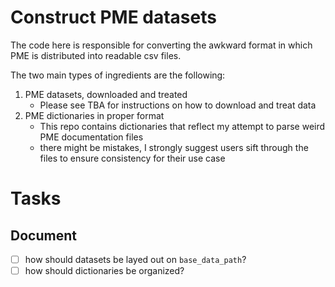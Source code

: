 * Construct PME datasets

The code here is responsible for converting the awkward format in which PME is distributed into readable csv files.

The two main types of ingredients are the following:

1. PME datasets, downloaded and treated
   - Please see TBA for instructions on how to download and treat data
2. PME dictionaries in proper format
   - This repo contains dictionaries that reflect my attempt to parse weird PME documentation files
   - there might be mistakes, I strongly suggest users sift through the files to ensure consistency for their use case

* Tasks

** Document
- [ ] how should datasets be layed out on ~base_data_path~?
- [ ] how should dictionaries be organized?
